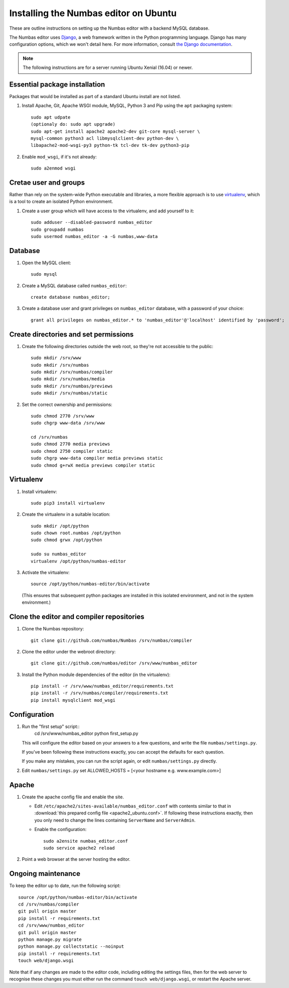Installing the Numbas editor on Ubuntu
======================================

These are outline instructions on setting up the Numbas editor with a
backend MySQL database.

The Numbas editor uses `Django <https://www.djangoproject.com/>`_, a
web framework written in the Python programming language. 
Django has many configuration options, which we won't detail here. 
For more information, consult `the Django documentation <https://docs.djangoproject.com/en/2.1/>`_.

.. note::

    The following instructions are for a server running Ubuntu Xenial (16.04) or newer.

Essential package installation
------------------------------

Packages that would be installed as part of a standard Ubuntu install
are not listed.

#.  Install Apache, Git, Apache WSGI module, MySQL, Python 3 and Pip using the ``apt`` packaging system::

        
        sudo apt udpate
        (optionaly do: sudo apt upgrade)
        sudo apt-get install apache2 apache2-dev git-core mysql-server \
        mysql-common python3 acl libmysqlclient-dev python-dev \
        libapache2-mod-wsgi-py3 python-tk tcl-dev tk-dev python3-pip

#.  Enable ``mod_wsgi``, if it's not already:: 
    
        sudo a2enmod wsgi


Cretae user and groups
----------------------

Rather than rely on the system-wide Python executable and libraries, a more flexible
approach is to use `virtualenv <http://www.virtualenv.org/>`_, which is a tool to create an isolated Python environment.

#.  Create a user group which will have access to the virtualenv, and
    add yourself to it::

        sudo adduser --disabled-password numbas_editor        
        sudo groupadd numbas
        sudo usermod numbas_editor -a -G numbas,www-data
        
Database
--------

#.  Open the MySQL client::

        sudo mysql

#.  Create a MySQL database called ``numbas_editor``::

        create database numbas_editor;

#.  Create a database user and grant privileges on ``numbas_editor``
    database, with a password of your choice::

        grant all privileges on numbas_editor.* to 'numbas_editor'@'localhost' identified by 'password';


Create directories and set permissions
--------------------------------------

#.  Create the following directories outside the web root, so they're
    not accessible to the public::
  
        sudo mkdir /srv/www
        sudo mkdir /srv/numbas
        sudo mkdir /srv/numbas/compiler
        sudo mkdir /srv/numbas/media
        sudo mkdir /srv/numbas/previews
        sudo mkdir /srv/numbas/static

#.  Set the correct ownership and permissions::
    
        sudo chmod 2770 /srv/www
        sudo chgrp www-data /srv/www

        cd /srv/numbas
        sudo chmod 2770 media previews
        sudo chmod 2750 compiler static
        sudo chgrp www-data compiler media previews static
        sudo chmod g+rwX media previews compiler static



Virtualenv
----------

#.  Install virtualenv:: 
    
        sudo pip3 install virtualenv

#.  Create the virtualenv in a suitable location::
  
        sudo mkdir /opt/python
        sudo chown root.numbas /opt/python 
        sudo chmod grwx /opt/python 

        sudo su numbas_editor
        virtualenv /opt/python/numbas-editor

#.  Activate the virtualenv::

        source /opt/python/numbas-editor/bin/activate
        
    (This ensures that subsequent python packages are installed in this isolated environment, and not in the system environment.)

Clone the editor and compiler repositories
------------------------------------------

#.  Clone the Numbas repository::

        git clone git://github.com/numbas/Numbas /srv/numbas/compiler

#.  Clone the editor under the webroot directory::

        git clone git://github.com/numbas/editor /srv/www/numbas_editor

#.  Install the Python module dependencies of the editor (in the virtualenv)::

        pip install -r /srv/www/numbas_editor/requirements.txt
        pip install -r /srv/numbas/compiler/requirements.txt
        pip install mysqlclient mod_wsgi

Configuration
-------------

#.  Run the "first setup" script::
        cd /srv/www/numbas_editor
        python first_setup.py

    This will configure the editor based on your answers to a few
    questions, and write the file ``numbas/settings.py``.

    If you've been following these instructions exactly, you can
    accept the defaults for each question.

    If you make any mistakes, you can run the script again, or edit
    ``numbas/settings.py`` directly.

#.    Edit ``numbas/settings.py``
      set ALLOWED_HOSTS = [<your hostname e.g. www.example.com>]
       

Apache
------

#.  Create the apache config file and enable the site.

    -  Edit ``/etc/apache2/sites-available/numbas_editor.conf`` with
       contents similar to that in :download:`this prepared config file <apache2_ubuntu.conf>`.
       If following these instructions exactly, then you only need to change the lines containing ``ServerName`` and ``ServerAdmin``.

    -  Enable the configuration::
      
            sudo a2ensite numbas_editor.conf
            sudo service apache2 reload

#.  Point a web browser at the server hosting the editor.


Ongoing maintenance
-------------------

To keep the editor up to date, run the following script::

    source /opt/python/numbas-editor/bin/activate
    cd /srv/numbas/compiler
    git pull origin master
    pip install -r requirements.txt
    cd /srv/www/numbas_editor
    git pull origin master
    python manage.py migrate
    python manage.py collectstatic --noinput
    pip install -r requirements.txt
    touch web/django.wsgi

Note that if any changes are made to the editor code, including
editing the settings files, then for the web server to recognise
these changes you must either run the command ``touch web/django.wsgi``,
or restart the Apache server.
